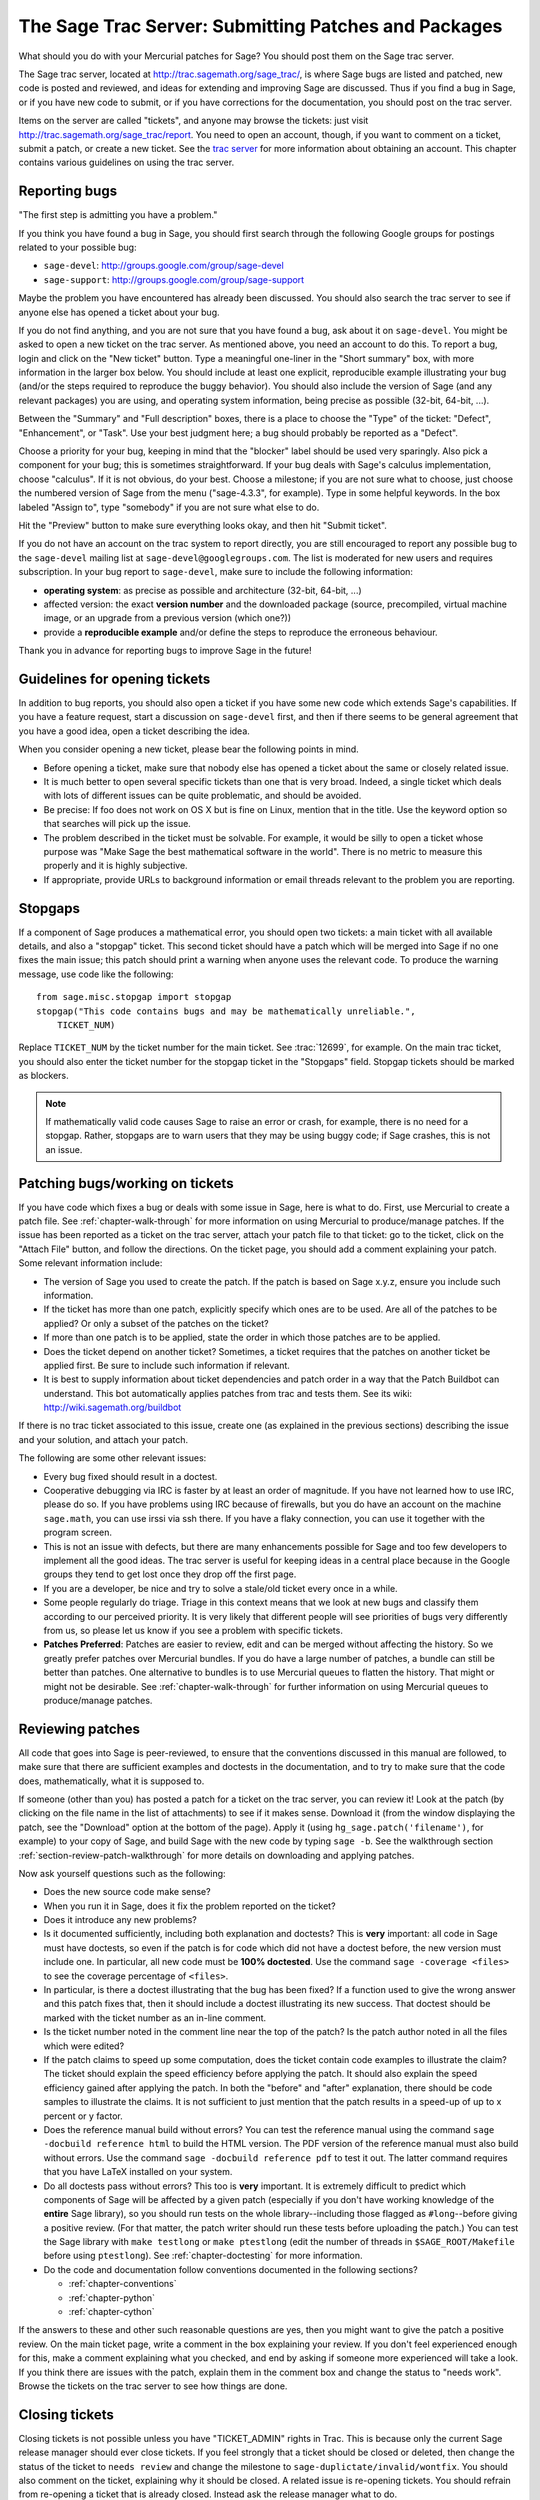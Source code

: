 .. _chapter-trac:

=====================================================
The Sage Trac Server: Submitting Patches and Packages
=====================================================

What should you do with your Mercurial patches for Sage? You should
post them on the Sage trac server.

The Sage trac server, located at
http://trac.sagemath.org/sage_trac/, is where Sage bugs are listed
and patched, new code is posted and reviewed, and ideas for
extending and improving Sage are discussed. Thus if you find a bug
in Sage, or if you have new code to submit, or if you have
corrections for the documentation, you should post on the trac
server.

Items on the server are called "tickets", and anyone may browse the
tickets: just visit http://trac.sagemath.org/sage_trac/report. You
need to open an account, though, if you want to comment on a
ticket, submit a patch, or create a new ticket. See the
`trac server <http://trac.sagemath.org/sage_trac>`_
for more information about obtaining an account. This chapter contains
various guidelines on using the trac server.


Reporting bugs
==============

"The first step is admitting you have a problem."

If you think you have found a bug in Sage, you should first search
through the following Google groups for postings related to your
possible bug:

* ``sage-devel``: http://groups.google.com/group/sage-devel
* ``sage-support``: http://groups.google.com/group/sage-support

Maybe the problem you have encountered has already been discussed. You
should also search the trac server to see if anyone else has opened a
ticket about your bug.

If you do not find anything, and you are not sure that you have found
a bug, ask about it on ``sage-devel``. You might be asked to open a
new ticket on the trac server. As mentioned above, you need an account
to do this. To report a bug, login and click on the "New ticket"
button. Type a meaningful one-liner in the "Short summary" box, with
more information in the larger box below. You should include at least
one explicit, reproducible example illustrating your bug (and/or the
steps required to reproduce the buggy behavior). You should also
include the version of Sage (and any relevant packages) you are using,
and operating system information, being precise as possible (32-bit,
64-bit, ...).

Between the "Summary" and "Full description" boxes, there is a
place to choose the "Type" of the ticket: "Defect", "Enhancement",
or "Task". Use your best judgment here; a bug should probably be
reported as a "Defect".

Choose a priority for your bug, keeping in mind that the "blocker"
label should be used very sparingly. Also pick a component for your
bug; this is sometimes straightforward. If your bug deals with
Sage's calculus implementation, choose "calculus". If it is not
obvious, do your best. Choose a milestone; if you are not sure what
to choose, just choose the numbered version of Sage from the menu
("sage-4.3.3", for example). Type in some helpful keywords. In the
box labeled "Assign to", type "somebody" if you are not sure what
else to do.

Hit the "Preview" button to make sure everything looks okay, and
then hit "Submit ticket".

If you do not have an account on the trac system to report directly,
you are still encouraged to report any possible bug to the
``sage-devel`` mailing list at ``sage-devel@googlegroups.com``.
The list is moderated for new users and requires subscription.
In your bug report to ``sage-devel``, make sure to include the
following information:

- **operating system**: as precise as possible and architecture
  (32-bit, 64-bit, ...)

- affected version: the exact **version number** and the downloaded
  package (source, precompiled, virtual machine image, or an upgrade
  from a previous version (which one?))

- provide a **reproducible example** and/or define the steps to
  reproduce the erroneous behaviour.

Thank you in advance for reporting bugs to improve Sage in the future!


Guidelines for opening tickets
==============================

In addition to bug reports, you should also open a ticket if you
have some new code which extends Sage's capabilities. If you have a
feature request, start a discussion on ``sage-devel`` first,
and then if there seems to be general agreement that you have a
good idea, open a ticket describing the idea.

When you consider opening a new ticket, please bear the following
points in mind.

- Before opening a ticket, make sure that nobody else has opened a
  ticket about the same or closely related issue.

- It is much better to open several specific tickets than one that
  is very broad. Indeed, a single ticket which deals with lots of
  different issues can be quite problematic, and should be avoided.

- Be precise: If foo does not work on OS X but is fine on Linux,
  mention that in the title. Use the keyword option so that
  searches will pick up the issue.

- The problem described in the ticket must be solvable. For
  example, it would be silly to open a ticket whose purpose was
  "Make Sage the best mathematical software in the world". There is
  no metric to measure this properly and it is highly subjective.

- If appropriate, provide URLs to background information or email
  threads relevant to the problem you are reporting.


Stopgaps
========

If a component of Sage produces a mathematical error, you should open
two tickets: a main ticket with all available details, and also a
"stopgap" ticket. This second ticket should have a patch which will be
merged into Sage if no one fixes the main issue; this patch should print a
warning when anyone uses the relevant code. To produce the warning
message, use code like the following::

    from sage.misc.stopgap import stopgap
    stopgap("This code contains bugs and may be mathematically unreliable.",
        TICKET_NUM)

Replace ``TICKET_NUM`` by the ticket number for the main ticket.  See
:trac:`12699`, for example.  On the main trac ticket, you should also
enter the ticket number for the stopgap ticket in the "Stopgaps"
field.  Stopgap tickets should be marked as blockers.

.. note::

    If mathematically valid code causes Sage to raise an error or
    crash, for example, there is no need for a stopgap.  Rather,
    stopgaps are to warn users that they may be using buggy code; if
    Sage crashes, this is not an issue.


Patching bugs/working on tickets
================================

If you have code which fixes a bug or deals with some issue in
Sage, here is what to do. First, use Mercurial to create a patch
file. See :ref:`chapter-walk-through` for more information on using
Mercurial to produce/manage patches. If the issue has been reported as
a ticket on the trac server, attach your patch file to that ticket: go
to the ticket, click on the "Attach File" button, and follow the
directions. On the ticket page, you should add a comment explaining
your patch. Some relevant information include:

* The version of Sage you used to create the patch. If the patch is
  based on Sage x.y.z, ensure you include such information.

* If the ticket has more than one patch, explicitly specify which ones
  are to be used. Are all of the patches to be applied? Or only a
  subset of the patches on the ticket?

* If more than one patch is to be applied, state the order in which
  those patches are to be applied.

* Does the ticket depend on another ticket? Sometimes, a ticket
  requires that the patches on another ticket be applied first. Be
  sure to include such information if relevant.

* It is best to supply information about ticket dependencies and patch
  order in a way that the Patch Buildbot can understand. This bot
  automatically applies patches from trac and tests them.
  See its wiki: http://wiki.sagemath.org/buildbot

If there is no trac ticket associated to this issue, create one (as
explained in the previous sections) describing the issue and your
solution, and attach your patch.

The following are some other relevant issues:

- Every bug fixed should result in a doctest.

- Cooperative debugging via IRC is faster by at least an order of
  magnitude. If you have not learned how to use IRC, please do so.
  If you have problems using IRC because of firewalls, but you do
  have an account on the machine ``sage.math``, you can use irssi via
  ssh there. If you have a flaky connection, you can use it together
  with the program screen.

- This is not an issue with defects, but there are many enhancements
  possible for Sage and too few developers to implement all the
  good ideas. The trac server is useful for keeping ideas
  in a central place because in the Google groups they tend to get
  lost once they drop off the first page.

- If you are a developer, be nice and try to solve a stale/old
  ticket every once in a while.

- Some people regularly do triage. Triage in this context means
  that we look at new bugs and classify them according to our
  perceived priority. It is very likely that different people will
  see priorities of bugs very differently from us, so please let
  us know if you see a problem with specific tickets.

- **Patches Preferred**: Patches are easier to review, edit and
  can be merged without affecting the history. So we greatly prefer
  patches over Mercurial bundles. If you do have a large number of
  patches, a bundle can still be better than patches. One
  alternative to bundles is to use Mercurial queues to flatten the
  history. That might or might not be desirable. See
  :ref:`chapter-walk-through` for further information on using
  Mercurial queues to produce/manage patches.


.. _section-review-patches:

Reviewing patches
=================

All code that goes into Sage is peer-reviewed, to ensure that the
conventions discussed in this manual are followed, to make sure that
there are sufficient examples and doctests in the documentation, and
to try to make sure that the code does, mathematically, what it is
supposed to.

If someone (other than you) has posted a patch for a ticket on the trac
server, you can review it! Look at the patch (by clicking on the file name
in the list of attachments) to see if it makes sense.  Download it (from
the window displaying the patch, see the "Download" option at the bottom of
the page). Apply it (using ``hg_sage.patch('filename')``, for example) to
your copy of Sage, and build Sage with the new code by typing ``sage -b``.
See the walkthrough section :ref:`section-review-patch-walkthrough` for
more details on downloading and applying patches.

Now ask yourself questions such as the following:

- Does the new source code make sense?

- When you run it in Sage, does it fix the problem reported on the
  ticket?

- Does it introduce any new problems?

- Is it documented sufficiently, including both explanation and
  doctests? This is **very** important: all code in Sage must have
  doctests, so even if the patch is for code which did not have a
  doctest before, the new version must include one. In particular,
  all new code must be **100% doctested**. Use the command
  ``sage -coverage <files>`` to see the coverage percentage of
  ``<files>``.

- In particular, is there a doctest illustrating that the bug has been
  fixed? If a function used to give the wrong answer and this patch fixes
  that, then it should include a doctest illustrating its new success.
  That doctest should be marked with the ticket number as an in-line
  comment.

- Is the ticket number noted in the comment line near the top of the patch?
  Is the patch author noted in all the files which were edited?

- If the patch claims to speed up some computation, does the ticket
  contain code examples to illustrate the claim? The ticket should
  explain the speed efficiency before applying the patch. It should
  also explain the speed efficiency gained after applying the patch.
  In both the "before" and "after" explanation, there should be
  code samples to illustrate the claims. It is not sufficient to
  just mention that the patch results in a speed-up of up to x
  percent or y factor.

- Does the reference manual build without errors? You can test the
  reference manual using the command ``sage -docbuild reference html``
  to build the HTML version. The PDF version of the reference manual
  must also build without errors. Use the command
  ``sage -docbuild reference pdf`` to test it out. The latter command
  requires that you have LaTeX installed on your system.

- Do all doctests pass without errors? This too is **very** important.  It
  is extremely difficult to predict which components of Sage will be
  affected by a given patch (especially if you don't have working knowledge
  of the **entire** Sage library), so you should run tests on the whole
  library--including those flagged as ``#long``--before giving a positive
  review.  (For that matter, the patch writer should run these tests before
  uploading the patch.)  You can test the Sage library with ``make
  testlong`` or ``make ptestlong`` (edit the number of threads in
  ``$SAGE_ROOT/Makefile`` before using ``ptestlong``). See
  :ref:`chapter-doctesting` for more information.

- Do the code and documentation follow conventions documented in the
  following sections?

  - :ref:`chapter-conventions`
  - :ref:`chapter-python`
  - :ref:`chapter-cython`

If the answers to these and other such reasonable questions are yes, then
you might want to give the patch a positive review. On the main ticket
page, write a comment in the box explaining your review. If you don't feel
experienced enough for this, make a comment explaining what you checked,
and end by asking if someone more experienced will take a look.  If you
think there are issues with the patch, explain them in the comment box and
change the status to "needs work". Browse the tickets on the trac server to
see how things are done.


Closing tickets
===============

Closing tickets is not possible unless you have "TICKET_ADMIN" rights in
Trac. This is because only the current Sage release manager should ever
close tickets. If you feel strongly that a ticket should be closed or
deleted, then change the status of the ticket to ``needs review`` and
change the milestone to ``sage-duplictate/invalid/wontfix``.
You should also comment on the ticket, explaining why it
should be closed. A related issue is re-opening tickets. You should
refrain from re-opening a ticket that is already closed. Instead
ask the release manager what to do.


Reasons to invalidate tickets
=============================

**One Issue Per Ticket**: A ticket must cover only one issue
and should not be a laundry list of unrelated issues. If a ticket
covers more than one issue, we cannot close it and while some of
the patches have been applied to a given release, the ticket would
remain in limbo.

**No Patch Bombs**: Code that goes into Sage is peer-reviewed. If
you show up with an 80,000 lines of code bundle that completely
rips out a subsystem and replaces it with something else, you can
imagine that the review process will be a little tedious. These
huge patch bombs are problematic for several reasons and we prefer
small, gradual changes that are easy to review and apply. This is
not always possible (e.g. coercion rewrite), but it is still highly
recommended that you avoid this style of development unless there
is no way around it.

**Sage Specific**: Sage's philosophy is that we ship everything
(or close to it) in one source tarball to make debugging possible.
You can imagine the combinatorial explosion we would have to deal
with if you replaced only ten components of Sage with external
packages. Once you start replacing some of the more essential
components of Sage that are commonly packaged (e.g. Pari, GAP,
lisp, gmp), it is no longer a problem that belongs in our tracker.
If your distribution's Pari package is buggy for example, file a
bug report with them. We are usually willing and able to solve
the problem, but there are no guarantees that we will help you
out. Looking at the open number of tickets that are Sage specific,
you hopefully will understand why.

**No Support Discussions**: The trac installation is not meant to
be a system to track down problems when using Sage. Tickets should
be clearly a bug and not "I tried to do X and I couldn't get it to
work. How do I do this?" That is usually not a bug in Sage and it
is likely that ``sage-support`` can answer that question for you. If
it turns out that you did hit a bug, somebody will open a concise
and to-the-point ticket.

**Solution Must Be Achievable**: Tickets must be achievable. Many
times, tickets that fall into this category usually ran afoul to
some of the other rules listed above. An example would be to
"Make Sage the best CAS in the world". There is no metric to
measure this properly and it is highly subjective.


Milestones vs. releases
=======================

Milestones are usually goals to be met while working toward a
release. In Sage's trac, we use milestones instead of releases, but
unless somebody volunteers to clean up all the old milestones, we
will stick with the current model. It does not make a whole lot of
difference if we use milestone instead of release.

Finely grained releases are good. Release early and often is the way
to go, especially as more and more patches are coming in.

It is a good idea to make a big release and schedule at least one
more bug fix release after that to sort out the inevitable
"doctest X is broken on distribution Y and compiler Z" problem.
Given the number of compilers and operating systems out there, one
has to be realistic to expect problems. A compile farm would
certainly help to catch issues early.


Assigning tickets
=================

- Each ticket must have a milestone assigned. If you are unsure,
  assign it to the current milestone.

- If a ticket has a patch or spkg that is ready to be reviewed,
  assign it against the current milestone.

- Defect vs. enhancement vs. task: this can be tricky, but a defect
  should be something that leads to an exception or a mathematically
  wrong result.

- If you are unsure to whom to assign the ticket, assign it to
  "somebody" or "tba", which stands for "to be assigned".

- Certain categories have default people who get assigned all
  issues. For example, Jane Smith might be the default person who gets
  assigned all tickets relating to calculus. This means that Jane
  looks after tickets in that category, but not necessarily the person
  who is to fix all open tickets relating to calculus.

- If you have been assigned a ticket, you should either accept it
  or assign it back to "somebody" or "tba". Many people do not accept
  pending tickets at the moment. You have accepted a ticket if your
  name has a star next to it.
